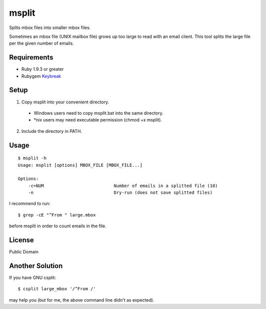 **********
msplit
**********

Splits mbox files into smaller mbox files.

Sometimes an mbox file (UNIX mailbox file) grows up too large to read with an email client.
This tool splits the large file per the given number of emails.

=============
Requirements
=============

* Ruby 1.9.3 or greater
* Rubygem Keybreak_

.. _Keybreak: https://github.com/hashimoton/keybreak

=============
Setup
=============

1. Copy msplit into your convenient directory.

  - Windows users need to copy msplit.bat into the same directory.
  - \*nix users may need executable permission (chmod +x msplit). 
  
2. Include the directory in PATH.

=============
Usage
=============

::

  $ msplit -h
  Usage: msplit [options] MBOX_FILE [MBOX_FILE...]
  
  Options:
      -c=NUM                           Number of emails in a splitted file (10)
      -n                               Dry-run (does not save splitted files)
  
I recommend to run::

  $ grep -cE "^From " large.mbox

before msplit in order to count emails in the file.


==============
License
==============

Public Domain

==================
Another Solution
==================

If you have GNU csplit::

  $ csplit large_mbox '/^From /'

may help you (but for me, the above command line didn't as expected).


.. EOF

